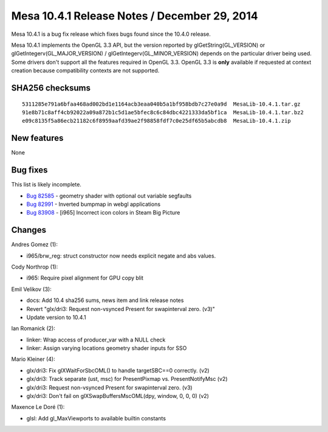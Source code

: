 Mesa 10.4.1 Release Notes / December 29, 2014
=============================================

Mesa 10.4.1 is a bug fix release which fixes bugs found since the 10.4.0
release.

Mesa 10.4.1 implements the OpenGL 3.3 API, but the version reported by
glGetString(GL_VERSION) or glGetIntegerv(GL_MAJOR_VERSION) /
glGetIntegerv(GL_MINOR_VERSION) depends on the particular driver being
used. Some drivers don't support all the features required in OpenGL
3.3. OpenGL 3.3 is **only** available if requested at context creation
because compatibility contexts are not supported.

SHA256 checksums
----------------

::

   5311285e791a6bfaa468ad002bd1e1164acb3eaa040b5a1bf958bdb7c27e0a9d  MesaLib-10.4.1.tar.gz
   91e8b71c8aff4cb92022a09a872b1c5d1ae5bfec8c6c84dbc4221333da5bf1ca  MesaLib-10.4.1.tar.bz2
   e09c8135f5a86ecb21182c6f8959aafd39ae2f98858fdf7c0e25df65b5abcdb8  MesaLib-10.4.1.zip

New features
------------

None

Bug fixes
---------

This list is likely incomplete.

-  `Bug 82585 <https://bugs.freedesktop.org/show_bug.cgi?id=82585>`__ -
   geometry shader with optional out variable segfaults
-  `Bug 82991 <https://bugs.freedesktop.org/show_bug.cgi?id=82991>`__ -
   Inverted bumpmap in webgl applications
-  `Bug 83908 <https://bugs.freedesktop.org/show_bug.cgi?id=83908>`__ -
   [i965] Incorrect icon colors in Steam Big Picture

Changes
-------

Andres Gomez (1):

-  i965/brw_reg: struct constructor now needs explicit negate and abs
   values.

Cody Northrop (1):

-  i965: Require pixel alignment for GPU copy blit

Emil Velikov (3):

-  docs: Add 10.4 sha256 sums, news item and link release notes
-  Revert "glx/dri3: Request non-vsynced Present for swapinterval zero.
   (v3)"
-  Update version to 10.4.1

Ian Romanick (2):

-  linker: Wrap access of producer_var with a NULL check
-  linker: Assign varying locations geometry shader inputs for SSO

Mario Kleiner (4):

-  glx/dri3: Fix glXWaitForSbcOML() to handle targetSBC==0 correctly.
   (v2)
-  glx/dri3: Track separate (ust, msc) for PresentPixmap vs.
   PresentNotifyMsc (v2)
-  glx/dri3: Request non-vsynced Present for swapinterval zero. (v3)
-  glx/dri3: Don't fail on glXSwapBuffersMscOML(dpy, window, 0, 0, 0)
   (v2)

Maxence Le Doré (1):

-  glsl: Add gl_MaxViewports to available builtin constants
